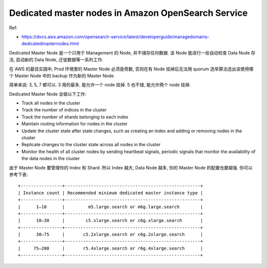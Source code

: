 Dedicated master nodes in Amazon OpenSearch Service
==============================================================================

Ref:

- https://docs.aws.amazon.com/opensearch-service/latest/developerguide/managedomains-dedicatedmasternodes.html

Dedicated Master Node 是一个只用于 Management 的 Node, 并不储存任何数据. 该 Node 能进行一些自动检查 Data Node 存活, 启动新的 Data Node, 迁徙数据等一系列工作.

在 AWS 的最佳实践中, Prod 环境里的 Master Node 必须是奇数, 否则在有 Node 挂掉后无法用 quorum 选举算法选出该使用哪个 Master Node 中的 backup 作为新的 Master Node.

简单来说: 3, 5, 7 都可以. 3 用的最多, 能允许一个 node 挂掉. 5 也不错, 能允许两个 node 挂掉.

Dedicated Master Node 会做以下工作:

- Track all nodes in the cluster
- Track the number of indices in the cluster
- Track the number of shards belonging to each index
- Maintain routing information for nodes in the cluster
- Update the cluster state after state changes, such as creating an index and adding or removing nodes in the cluster
- Replicate changes to the cluster state across all nodes in the cluster
- Monitor the health of all cluster nodes by sending heartbeat signals, periodic signals that monitor the availability of the data nodes in the cluster

由于 Master Node 要管理你的 Index 和 Shard. 所以 Index 越大, Data Node 越多, 你的 Master Node 的配置也要越强. 你可以参考下表::

    +----------------+----------------------------------------------------+
    | Instance count | Recommended minimum dedicated master instance type |
    +----------------+----------------------------------------------------+
    |      1–10      |         m5.large.search or m6g.large.search        |
    +----------------+----------------------------------------------------+
    |      10–30     |        c5.xlarge.search or c6g.xlarge.search       |
    +----------------+----------------------------------------------------+
    |      30–75     |       c5.2xlarge.search or c6g.2xlarge.search      |
    +----------------+----------------------------------------------------+
    |     75–200     |       r5.4xlarge.search or r6g.4xlarge.search      |
    +----------------+----------------------------------------------------+
